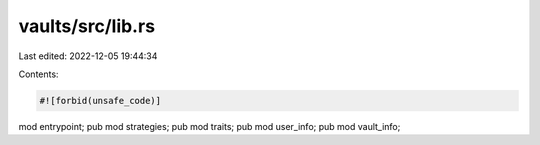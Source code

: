 vaults/src/lib.rs
=================

Last edited: 2022-12-05 19:44:34

Contents:

.. code-block:: rs

    #![forbid(unsafe_code)]

mod entrypoint;
pub mod strategies;
pub mod traits;
pub mod user_info;
pub mod vault_info;



